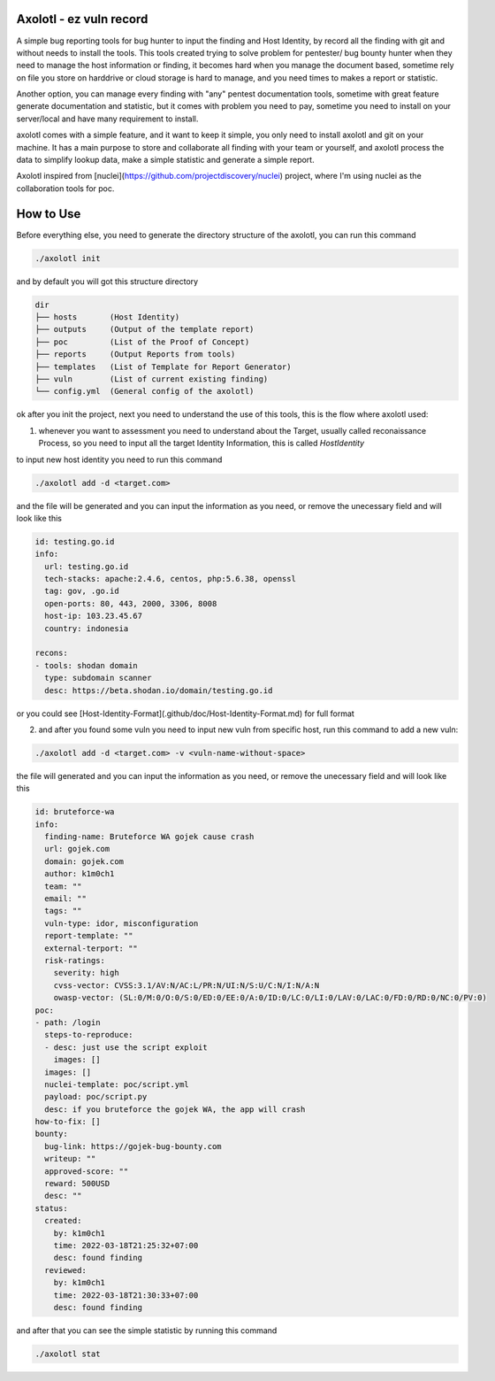 .. image:: img/banner.png

Axolotl - ez vuln record
########################

A simple bug reporting tools for bug hunter to input the finding and Host Identity, by record all the finding with git and without needs to install the tools.
This tools created trying to solve problem for pentester/ bug bounty hunter when they need to manage the host information or finding, 
it becomes hard when you manage the document based, sometime rely on file you store on harddrive or cloud storage is hard to manage, and you need times to makes a report or statistic.


Another option, you can manage every finding with "any" pentest documentation tools, sometime with great feature generate documentation and statistic, but it comes with problem you need to pay, sometime you need to install on your server/local and have many requirement to install.


axolotl comes with a simple feature, and it want to keep it simple, you only need to install axolotl and git on your machine. It has a main purpose to store and collaborate all finding with your team or yourself, and axolotl process the data to simplify lookup data, make a simple statistic and generate a simple report.


Axolotl inspired from [nuclei](https://github.com/projectdiscovery/nuclei) project, where I'm using nuclei as the collaboration tools for poc.

How to Use
###########
Before everything else, you need to generate the directory structure of the axolotl, you can run this command

.. code-block:: javascript

    ./axolotl init


and by default you will got this structure directory

.. code-block:: yaml

  dir
  ├── hosts       (Host Identity)
  ├── outputs     (Output of the template report)
  ├── poc         (List of the Proof of Concept)
  ├── reports     (Output Reports from tools)
  ├── templates   (List of Template for Report Generator)
  ├── vuln        (List of current existing finding)
  └── config.yml  (General config of the axolotl)


ok after you init the project, next you need to understand the use of this tools, this is the flow where axolotl used:

.. image:: img/flow-axolotl.png


1. whenever you want to assessment you need to understand about the Target, usually called reconaissance Process, so you need to input all the target Identity Information, this is called `HostIdentity` 

to input new host identity you need to run this command


.. code-block:: javascript

  ./axolotl add -d <target.com>


and the file will be generated and you can input the information as you need, or remove the unecessary field and will look like this

.. code-block:: yaml
    
  id: testing.go.id
  info:
    url: testing.go.id
    tech-stacks: apache:2.4.6, centos, php:5.6.38, openssl
    tag: gov, .go.id
    open-ports: 80, 443, 2000, 3306, 8008
    host-ip: 103.23.45.67
    country: indonesia

  recons:
  - tools: shodan domain
    type: subdomain scanner
    desc: https://beta.shodan.io/domain/testing.go.id


or you could see [Host-Identity-Format](.github/doc/Host-Identity-Format.md) for full format

2. and after you found some vuln you need to input new vuln from specific host, run this command to add a new vuln:

.. code-block:: javascript

  ./axolotl add -d <target.com> -v <vuln-name-without-space>


the file will generated and you can input the information as you need, or remove the unecessary field and will look like this

.. code-block:: yaml
    
  id: bruteforce-wa
  info:
    finding-name: Bruteforce WA gojek cause crash
    url: gojek.com
    domain: gojek.com
    author: k1m0ch1
    team: ""
    email: ""
    tags: ""
    vuln-type: idor, misconfiguration
    report-template: ""
    external-terport: ""
    risk-ratings:
      severity: high
      cvss-vector: CVSS:3.1/AV:N/AC:L/PR:N/UI:N/S:U/C:N/I:N/A:N
      owasp-vector: (SL:0/M:0/O:0/S:0/ED:0/EE:0/A:0/ID:0/LC:0/LI:0/LAV:0/LAC:0/FD:0/RD:0/NC:0/PV:0)
  poc:
  - path: /login
    steps-to-reproduce:
    - desc: just use the script exploit
      images: []
    images: []
    nuclei-template: poc/script.yml
    payload: poc/script.py
    desc: if you bruteforce the gojek WA, the app will crash
  how-to-fix: []
  bounty:
    bug-link: https://gojek-bug-bounty.com
    writeup: ""
    approved-score: ""
    reward: 500USD
    desc: ""
  status:
    created:
      by: k1m0ch1
      time: 2022-03-18T21:25:32+07:00
      desc: found finding
    reviewed:
      by: k1m0ch1
      time: 2022-03-18T21:30:33+07:00
      desc: found finding


and after that you can see the simple statistic by running this command

.. code-block:: javascript

  ./axolotl stat


